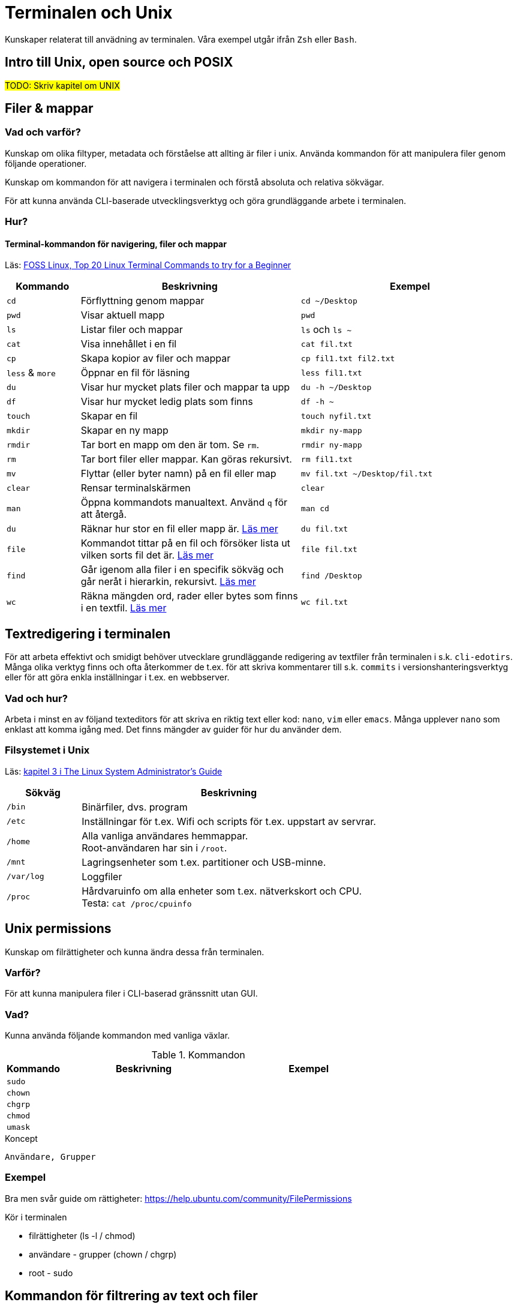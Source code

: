 = Terminalen och Unix

Kunskaper relaterat till anvädning av terminalen. Våra exempel utgår ifrån `Zsh` eller `Bash`.

== Intro till Unix, open source och POSIX
#TODO: Skriv kapitel om UNIX#

== Filer & mappar

=== Vad och varför?

Kunskap om olika filtyper, metadata och förståelse att allting är filer i unix. Använda kommandon för att manipulera filer genom följande operationer.

Kunskap om kommandon för att navigera i terminalen och förstå absoluta och relativa sökvägar.

För att kunna använda CLI-baserade utvecklingsverktyg och göra grundläggande arbete i terminalen.

=== Hur?

==== Terminal-kommandon för navigering, filer och mappar
Läs: https://www.fosslinux.com/43292/linux-terminal-commands-to-try-for-a-beginner.htm[FOSS Linux, Top 20 Linux Terminal Commands to try for a Beginner]

[cols=">1,3,3"]
|===
| Kommando | Beskrivning | Exempel

| `cd`
| Förflyttning genom mappar
| `cd ~/Desktop`

| `pwd`
| Visar aktuell mapp
| `pwd`

| `ls`
| Listar filer och mappar
| `ls` och `ls ~`

| `cat`
| Visa innehållet i en fil
| `cat fil.txt`

| `cp`
| Skapa kopior av filer och mappar
| `cp fil1.txt fil2.txt`

| `less` & `more`
| Öppnar en fil för läsning
| `less fil1.txt`

| `du`
| Visar hur mycket plats filer och mappar ta upp
| `du -h ~/Desktop`

| `df`
| Visar hur mycket ledig plats som finns
| `df -h ~`

| `touch`
| Skapar en fil
| `touch nyfil.txt`

| `mkdir`
| Skapar en ny mapp
| `mkdir ny-mapp`

| `rmdir`
| Tar bort en mapp om den är tom. Se `rm`.
| `rmdir ny-mapp`

| `rm`
| Tar bort filer eller mappar. Kan göras rekursivt.
| `rm fil1.txt`

| `mv`
| Flyttar (eller byter namn) på en fil eller map 
| `mv fil.txt ~/Desktop/fil.txt`

| `clear`
| Rensar terminalskärmen
| `clear`

| `man`
| Öppna kommandots manualtext. Använd `q` för att återgå.
| `man cd`

| `du`
| Räknar hur stor en fil eller mapp är. https://www.oreilly.com/library/view/macintosh-terminal-pocket/9781449328962/re31.html[Läs mer]
| `du fil.txt`

| `file`
| Kommandot tittar på en fil och försöker lista ut vilken sorts fil det är. https://en.wikipedia.org/wiki/File_(command)[Läs mer]
| `file fil.txt`

| `find`
| Går igenom alla filer i en specifik sökväg och går neråt i hierarkin, rekursivt. https://linuxize.com/post/how-to-find-files-in-linux-using-the-command-line/[Läs mer]
| `find /Desktop`

| `wc`
| Räkna mängden ord, rader eller bytes som finns i en textfil. https://www.fosslinux.com/45753/linux-wc-command-examples.htm[Läs mer]
| `wc fil.txt`

|===

== Textredigering i terminalen

För att arbeta effektivt och smidigt behöver utvecklare grundläggande redigering av textfiler från terminalen i s.k. `cli-edotirs`. Många olika verktyg finns och ofta återkommer de t.ex. för att skriva kommentarer till s.k. `commits` i versionshanteringsverktyg eller för att göra enkla inställningar i t.ex. en webbserver. 

=== Vad och hur?

Arbeta i minst en av följand texteditors för att skriva en riktig text eller kod:  `nano`, `vim` eller `emacs`. Många upplever `nano` som enklast att komma igång med. Det finns mängder av guider för hur du använder dem.

=== Filsystemet i Unix
Läs: https://tldp.org/LDP/sag/html/dir-tree-overview.html[kapitel 3 i The Linux System Administrator's Guide]

[cols="1,4"]
|===
| Sökväg | Beskrivning

|`/bin`
|Binärfiler, dvs. program
 
|`/etc`
|Inställningar för t.ex. Wifi och scripts för t.ex. uppstart av servrar.

|`/home`
|Alla vanliga användares hemmappar. +
Root-användaren har sin i `/root`.

|`/mnt`
|Lagringsenheter som t.ex. partitioner och USB-minne.

|`/var/log`
| Loggfiler

|`/proc`
|Hårdvaruinfo om alla enheter som t.ex. nätverkskort och CPU. +
Testa: `cat /proc/cpuinfo`

|===

== Unix permissions

Kunskap om filrättigheter och kunna ändra dessa från terminalen.

=== Varför?

För att kunna manipulera filer i CLI-baserad gränssnitt utan GUI.

=== Vad?

Kunna använda följande kommandon med vanliga växlar.

.Kommandon
[cols=">1,3,3"]
|===
| Kommando | Beskrivning | Exempel

|`sudo`
|
|

|`chown`
|
|

|`chgrp`
|
|


|`chmod`
|
|

|`umask`
|
|

|===


.Koncept
----
Användare, Grupper
----

=== Exempel

Bra men svår guide om rättigheter: https://help.ubuntu.com/community/FilePermissions

Kör i terminalen

* filrättigheter (ls -l / chmod)
* användare - grupper (chown / chgrp)
* root - sudo

== Kommandon för filtrering av text och filer

Använda CLI program för filtrera text och hitta filer med specifika egenskaper.


=== Varför?

För att kunna söka efter text och filer i CLI-baserat gränssnitt.


=== Vad?

Kunna använda följande kommandon med vanliga växlar.

.Kommandon:
[cols=">1,3,3"]
|===
| Kommando | Beskrivning | Exempel

|`head`
|
|

|`tail` & `head`
|
| Jämför `tail /var/log/messages` och `head /var/log/messages`.

|`sort`
|
|

|`wc`
|
|

|`grep`
|
|

|`find`
|
|

|===

== Streams, redirects och piping

Kunskap om indata/utdata till terminalen, filer och andra program.


=== Varför?

För att kunna använda flera CLI program tillsammans.


=== Vad?

.Standard streams:
----
stdin, stdout, stderr
----

.Operatorer:
----
>, >>, 2>, <, |
----

När du skriver ett kommando som tex. `date` syns resultatet i något som heter `stdout`. För en dator är det nästan alltid att visa resultatet på skärmen. Eftersom `Unix` i många fall används utan skärm (tex en webbserver) vill man kanske att `stdout` ska synas i tex. en loggfil. Det vanliga sättet är använda "redirect operatorn" `>`. Testa i terminalen: `date > datum.txt` och kolla att data landade i filen med `cat datum.txt`.

Inputdata eller `stdin` är för en arbetsdator normalt tangentbordet men med operatorn `<` går det att suga ut data från tex. en textfil. Prova (med exempelfilerna för kontaktlistan): `sort < contacts.txt`.

Läs: https://www.redhat.com/sysadmin/redirect-operators-bash och för att fördjupa kunskaperna: https://www.howtogeek.com/435903/what-are-stdin-stdout-and-stderr-on-linux/

Kunna använda följande operatorer.

==== Övning, pipes och operatorer

Läs: https://www.redhat.com/sysadmin/pipes-command-line-linux

| (pipe) används för att skicka vidare output från ett verktyg till nästa. Skapa två olika textfiler med kontakter. Arbeta med cat, sort och grep.

Exempelmaterial
----
contacts.txt

Bob Jones
Leslie Smith
Dana David
Susan Gee
Leonard Schmidt
Linda Gray
Terry Jones
Colin Doe
Jenny Case
Terry Jones

kontakter.txt

Jens Berggren
Emil Bengtsson
Johan Eriksson
Lana Ek
Pauline Jakobsson
Nikolina Gustavsson
Linn Forsberg

----

Se quiz 3 i Google forms. Tar upp ungefär följande:

* Hur kan du sortera en lista?
* Hur sparar du den sorterade listan?
* Hur sorterar du på efternamn?
* Hur kan du vända sorteringen?
* Hur kan du slå ihop och sortera namnen från både contacts.txt och kontakter.txt
* Hur kan du söka bland båda listorna?
* Vad gör kommandot: cat contacts.txt | sort | uniq ?


== Processer

Kunskap hur man interagerar med processer från terminalen och hur dessa samspelar med varandra.


=== Varför?

För att kunna använda CLI-baserade utvecklingsverktyg.


=== Vad?

.Kort kommandon:
- CTRL + C
- CTRL + Z

.Kommandon:
- kill
- ps
- jobs
- fg
- top

.Operatorer:
- &
- &&

== Scripting och shellscripts

Kunskap hur man använder bash scripting. Läs: https://www.shellscript.sh/ För att förstå grunderna i shell programmering.

=== Varför?

För att kunna använda utveckla CLI-baserade verktyg.

=== Vad?

.Koncept:
----
Shebangs, Arguments, Variables, Envrionment variables, Escaping, Subshells, Conditionals
----

.Kommandon:
----
echo
----

== Övrigt

Kunskaper om övriga kommandon.

=== Vad?

Kunna använda följande kommandon med vanliga växlar.

.Kommandon:
----
man, alias, history
----
Kommandot `alias` skapar en genväg till kommandon, med eller utan nycklar, för att t.ex. spara tid. Exempel. kör i terminalen:

----
$ alias lista="ls -lah
$ lista
----